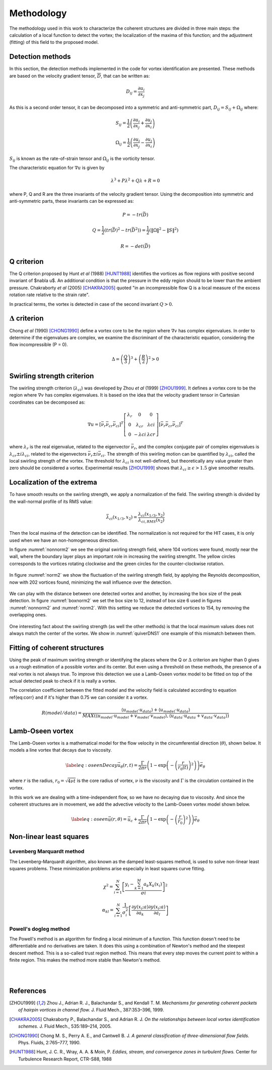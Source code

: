 Methodology
===========

The methodology used in this work to characterize the coherent structures are
divided in three main steps: the calculation of a local function to detect the
vortex; the localization of the maxima of this function; and the adjustment
(fitting) of this field to the proposed model.

Detection methods
-----------------
In this section, the detection methods implemented in the code for vortex
identification are presented. These methods are based on the velocity gradient
tensor, :math:`\overline{D}`, that can be written as:


.. math::
   D_{ij} = \frac{\partial u_i}{\partial x_j}

As this is a second order tensor, it can be decomposed into a symmetric and
anti-symmetric part, :math:`D_{ij} = S_{ij} + \Omega_{ij}` where:

.. math::
   S_{ij} = \frac{1}{2} \left(\frac{\partial u_i}{\partial x_j} +
   \frac{\partial u_j}{\partial x_i}\right)

.. math::
   \Omega_{ij} = \frac{1}{2} \left(\frac{\partial u_i}{\partial x_j} -
   \frac{\partial u_j}{\partial x_i}\right)

:math:`S_{ij}` is known as the rate-of-strain tensor and :math:`\Omega_{ij}` is the
vorticity tensor.

The characteristic equation for :math:`\nabla u` is given by

.. math::
   \lambda^3 + P \lambda^2 + Q \lambda + R = 0

where P, Q and R are the three invariants of the velocity gradient tensor. Using
the decomposition into symmetric and anti-symmetric parts, these invariants
can be expressed as:

.. math::
   
   P = -tr(\bar{D})

.. math::
   Q = \frac{1}{2} (tr(\bar{D})^2 -tr(\bar{D}^2)) = \frac{1}{2} (\|\Omega\|^2 -\|S\|^2)

.. math::
   R = -det(\bar{D})

Q criterion
-----------

The Q criterion proposed by Hunt *et al* (1988) [HUNT1988]_ identifies the vortices
as flow regions with positive second invariant of $\nabla u$. An additional
condition is that the pressure in the eddy region should to be lower than the
ambient pressure. Chakraborty *et al* (2005) [CHAKRA2005]_ quoted "in
an incompressible flow Q is a local measure of the excess rotation rate relative
to the strain rate".

In practical terms, the vortex is detected in case of the second invariant  :math:`Q > 0`.

:math:`\Delta` criterion
------------------------

Chong *et al* (1990) [CHONG1990]_ define a vortex core to be the region where 
:math:`\nabla v` has complex eigenvalues. In order to determine if the eigenvalues
are complex, we examine the discriminant of the characteristic equation, considering
the flow incompressible (P = 0).

.. math::
   \Delta = \left(\frac{Q}{3}\right)^3 + \left(\frac{R}{2}\right)^2 > 0


Swirling strength criterion
---------------------------

The swirling strength criterion (:math:`\lambda_{ci}`) was developed by Zhou
*et al* (1999) [ZHOU1999]_. It defines a vortex core to be the region where
:math:`\nabla v` has complex eigenvalues. It is based on the idea that the
velocity gradient tensor in Cartesian coordinates can be decomposed as:

.. math::
   \nabla u = [\bar{\nu_r} \bar{\nu_{cr}} \bar{\nu_{ci}}]^T
   \left[\begin{array}{ccc}
   \lambda_r & 0 & 0 \\
   0 & \lambda_{cr} & \lambda{ci} \\
   0 & -\lambda{ci} & \lambda{cr} \end{array}\right]
   [\bar{\nu_r} \bar{\nu_{cr}} \bar{\nu_{ci}}]^T

where :math:`\lambda_r` is the real eigenvalue, related to the eigenvector
:math:`\bar{\nu_r}`, and the complex conjugate pair of complex eigenvalues is
:math:`\lambda_{cr}  \pm i\lambda_{ci}`, related to the eigenvectors
:math:`\bar{\nu_r} \pm i\bar{\nu_{ci}}`. The strength of this swirling motion can
be quantified by :math:`\lambda_{ci}`, called the local swirling strength of the
vortex. The threshold for :math:`\lambda_{ci}` is not well-defined, but theoretically
any value greater than zero should be considered a vortex. Experimental results
[ZHOU1999]_ shows that :math:`\lambda_{ci} \geq \epsilon > 1.5` give smoother results.


Localization of the extrema
---------------------------

To have smooth results on the swirling strength, we apply a normalization of the
field. The swirling strength is divided by the wall-normal profile of its RMS value:

.. math::
   \bar{\lambda}_{ci}(x_{1/3},x_2) = \frac{\lambda_{ci}(x_{1/3},x_2)}{\lambda_{ci,RMS}(x_2)}

Then the local maxima of the detection can be identified. The normalization is
not required for the HIT cases, it is only used when we have an non-homogeneous
direction.

In figure :numref:`nonnorm2` we see the original swirling strength field, where
104 vortices were found, mostly near the wall, where the boundary layer plays an
important role in increasing the swirling strengtht. The yellow circles corresponds
to the vortices rotating clockwise and the green circles for the counter-clockwise
rotation. 

.. _nonnorm2:
.. figure:: _images/PIVnonnormalized.png
   :align: center

In figure :numref:`norm2` we show the fluctuation of the swirling strength field,
by applying the Reynolds decomposition, now with 202 vortices found, minimizing
the wall influence over the detection.

.. _norm2:
.. figure:: _images/PIVnormalized.png
   :align: center

We can play with the distance between one detected vortex and another, by increasing
the box size of the peak detection. In figure :numref:`boxnorm2` we set the box size
to 12, instead of box size 6 used in figures :numref:`nonnorm2` and :numref:`norm2`.
With this setting we reduce the detected vortices to 154, by removing the overlapping
ones.

.. _boxnorm2:
.. figure:: _images/PIVbox12normalized.png
   :align: center

One interesting fact about the swirling strength (as well the other methods) is
that the local maximum values does not always match the center of the vortex. We
show in :numref:`quiverDNS1` one example of this mismatch between them.

.. _quiverDNS1:
.. figure:: _images/dns_quiver1.png
   :align: center

Fitting of coherent structures
------------------------------

Using the peak of maximum swirling strength or identifying the places where the
Q or :math:`\Delta` criterion are higher than 0 gives us a rough estimation of a possible
vortex and its center. But even using a threshold on these methods, the presence
of a real vortex is not always true. To improve this detection we use a Lamb-Oseen
vortex model to be fitted on top of the actual detected peak to check if it is
really a vortex. 

The correlation coefficient between the fitted model and the velocity field is calculated according to equation \ref{eq:corr} and if it's higher than 0.75 we can consider it a vortex.

.. math::
   R(model/data) = \frac{\langle u_{model} \cdot u_{data} \rangle +
                         \langle u_{model} \cdot u_{data} \rangle}
                        {MAX(\langle u_{model} \cdot u_{model} +
                              v_{model} \cdot v_{model}  \rangle, 
                             \langle u_{data} \cdot u_{data} +
                              v_{data} \cdot v_{data}\rangle)}
..   \label{eq:corr}
   R(model/data) = \left( \frac{\langle (\vec{u}_{data}-\vec{u}_c).(\vec{u}_{model}
   -\vec{u}_c)\rangle }{\sqrt{\langle (\vec{u}_{data}-\vec{u}_c)^2\rangle}
   \sqrt{\langle (\vec{u}_{model}-\vec{u}_c)^2\rangle}} \right)^{1/2}

Lamb-Oseen vortex
-----------------

The Lamb-Oseen vortex is a mathematical model for the flow velocity in the
circumferential direction (:math:`\theta`), shown below. It
models a line vortex that decays due to viscosity.

.. math::
   \label{eq:oseenDecay}
   \vec{u}_\theta(r,t) = \frac{\Gamma}{2\pi r} \left( 1 - \exp \left(
   -\left(\frac{r}{r_0(t)}\right)^2\right)\right) \vec{e}_{\theta}

where :math:`r` is the radius, :math:`r_0 = \sqrt{4 \nu t}` is the core radius of vortex,
:math:`\nu` is the viscosity and :math:`\Gamma` is the circulation contained in the vortex. 

In this work we are dealing with a time-independent flow, so we have no decaying
due to viscosity. And since the coherent structures are in movement, we add the
advective velocity to the Lamb-Oseen vortex model shown below.  

.. math::
   \label{eq:oseen}
   \vec{u}(r,\theta) = \vec{u}_c + \frac{\Gamma}{2\pi r} \left( 1 - \exp \left(
   -\left(\frac{r}{r_0}\right)^2\right)\right) \vec{e}_{\theta}

Non-linear least squares
------------------------

Levenberg Marquardt method
``````````````````````````

The Levenberg–Marquardt algorithm, also known as the damped least-squares method,
is used to solve non-linear least squares problems. These minimization problems
arise especially in least squares curve fitting.

.. math::
   \chi^2 = \sum_{i=1}^N \left[ \frac{y_i - \sum_{k=1}^M a_k X_k (x_i)}{\sigma i} \right]^2

.. math::
   \alpha_{kl} = \sum_{i=1}^N \frac{1}{\sigma_i^2} \left[ \frac{\partial y(x_i;a)}{\partial a_k} \frac{\partial y(x_i;a)}{\partial a_l} \right]

Powell's dogleg method
``````````````````````

The Powell's method is an algorithm for finding a local minimum of a function.
This function doesn't need to be differentiable and no derivatives are taken. It
does this using a combination of Newton's method and the steepest descent method.
This is a so-called trust region method. This means that every step moves the
current point to within a finite region. This makes the method more stable than
Newton's method.


|
|

References
----------

.. [ZHOU1999] Zhou J., Adrian R. J., Balachandar S., and Kendall T. M.
   *Mechanisms for generating coherent packets of hairpin vortices in channel flow.*
   J. Fluid Mech., 387:353–396, 1999.

.. [CHAKRA2005] Chakraborty P., Balachandar S., and Adrian R. J. 
   *On the relationships between local vortex identification schemes.*
   J. Fluid Mech., 535:189–214, 2005.

.. [CHONG1990] Chong M. S., Perry A. E., and Cantwell B. J. 
   *A general classification of three-dimensional flow fields.*
   Phys. Fluids, 2:765–777, 1990.

.. [HUNT1988] Hunt, J. C. R., Wray, A. A. & Moin, P.
   *Eddies, stream, and convergence zones in turbulent flows.*
   Center for Turbulence Research Report, CTR-S88, 1988

